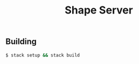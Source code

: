 #+TITLE: Shape Server
#+OPTIONS: toc:nil

** Building
#+BEGIN_SRC bash
$ stack setup && stack build
#+END_SRC

